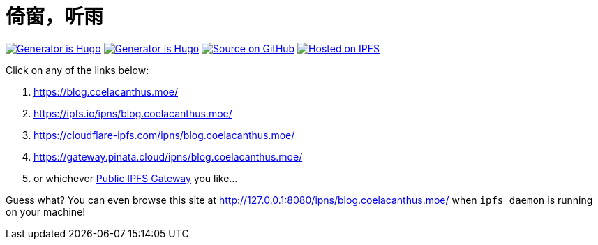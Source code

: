 = 倚窗，听雨

image:https://img.shields.io/badge/Generator%20is-Hugo-ff4088?&logo=hugo[Generator is Hugo, link=https://github.com/gohugoio/hugo]
image:https://img.shields.io/badge/Generator%20is-Hugo-ff4088?&logo=hugo[Generator is Hugo, link=https://github.com/gohugoio/hugo]
image:https://img.shields.io/badge/Source%20on-GitHub-181717?&logo=github[Source on GitHub, link=https://github.com/CoelacanthusHex/blog]
image:https://img.shields.io/badge/Hosted%20on-IPFS-65c2cb?&logo=ipfs[Hosted on IPFS, link=https://ipfs.io/]

Click on any of the links below:

. https://blog.coelacanthus.moe/
. https://ipfs.io/ipns/blog.coelacanthus.moe/
. https://cloudflare-ipfs.com/ipns/blog.coelacanthus.moe/
. https://gateway.pinata.cloud/ipns/blog.coelacanthus.moe/
. or whichever https://ipfs.github.io/public-gateway-checker/[Public IPFS Gateway] you like...

Guess what? You can even browse this site at http://127.0.0.1:8080/ipns/blog.coelacanthus.moe/  
when `ipfs daemon` is running on your machine!
